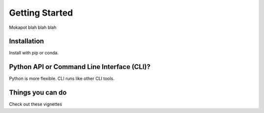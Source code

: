 Getting Started
===============

Mokapot blah blah blah

Installation
------------

Install with pip or conda.

Python API or Command Line Interface (CLI)?
-------------------------------------------
Python is more flexible. CLI runs like other CLI tools.


Things you can do
------------------
Check out these vignettes
